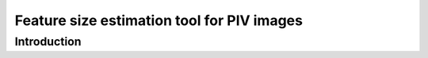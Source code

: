 ############################################################################################
Feature size estimation tool for PIV images
############################################################################################

************************************************************
Introduction
************************************************************




